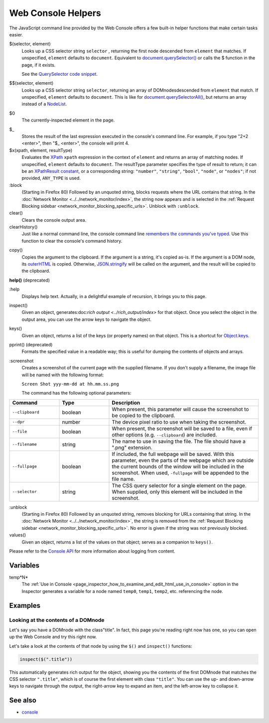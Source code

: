 ===================
Web Console Helpers
===================

The JavaScript command line provided by the Web Console offers a few built-in helper functions that make certain tasks easier.

$(selector, element)
  Looks up a CSS selector string ``selector`` , returning the first node descended from ``element`` that matches. If unspecified, ``element`` defaults to ``document``. Equivalent to `document.querySelector() <https://developer.mozilla.org/en-US/docs/Web/API/Document/querySelector>`_ or calls the $ function in the page, if it exists.

  See the `QuerySelector code snippet <https://developer.mozilla.org/en-US/docs/Web/API/Document/querySelector>`_.

.. _web_console_helpers_$$:

$$(selector, element)
  Looks up a CSS selector string ``selector``, returning an array of DOMnodesdescended from ``element`` that match. If unspecified, ``element`` defaults to ``document``. This is like for `document.querySelectorAll() <https://developer.mozilla.org/en-US/docs/Web/API/Document/querySelectorAll>`_, but returns an array instead of a `NodeList <https://developer.mozilla.org/en-US/docs/Web/API/NodeList>`_.

.. _web_console_helpers_$0:

$0
  The currently-inspected element in the page.

.. _web_console_helpers_$:

$_
  Stores the result of the last expression executed in the console's command line. For example, if you type "2+2 <enter>", then "$_ <enter>", the console will print 4.

$x(xpath, element, resultType)
  Evaluates the `XPath <https://developer.mozilla.org/en-US/docs/Web/XPath>`_ ``xpath`` expression in the context of ``element`` and returns an array of matching nodes. If unspecified, ``element`` defaults to ``document``. The resultType parameter specifies the type of result to return; it can be an `XPathResult constant <https://developer.mozilla.org/en-US/docs/Web/API/XPathResult#constants>`_, or a corresponding string: ``"number"``, ``"string"``, ``"bool"``, ``"node"``, or ``"nodes"``; if not provided, ``ANY_TYPE`` is used.

:block
  (Starting in Firefox 80) Followed by an unquoted string, blocks requests where the URL contains that string. In the :doc:`Network Monitor <../../network_monitor/index>`, the string now appears and is selected in the :ref:`Request Blocking sidebar <network_monitor_blocking_specific_urls>`. Unblock with ``:unblock``.

clear()
  Clears the console output area.

clearHistory()
  Just like a normal command line, the console command line `remembers the commands you've typed <https://developer.mozilla.org/en-US/docs/Tools/Web_Console#command_history>`_. Use this function to clear the console's command history.

.. _web_console_helpers_copy:

copy()
  Copies the argument to the clipboard. If the argument is a string, it's copied as-is. If the argument is a DOM node, its `outerHTML <https://developer.mozilla.org/en-US/docs/Web/API/Element/outerHTML>`_ is copied. Otherwise, `JSON.stringify <https://developer.mozilla.org/en-US/docs/Web/JavaScript/Reference/Global_Objects/JSON/stringify>`_ will be called on the argument, and the result will be copied to the clipboard.

**help()** (deprecated)

.. _web_console_helpers_help:

:help
  Displays help text. Actually, in a delightful example of recursion, it brings you to this page.

inspect()
  Given an object, generates:doc:`rich output <../rich_output/index>` for that object. Once you select the object in the output area, you can use the arrow keys to navigate the object.

keys()
  Given an object, returns a list of the keys (or property names) on that object. This is a shortcut for `Object.keys <https://developer.mozilla.org/en-US/docs/Web/JavaScript/Reference/Global_Objects/Object/keys>`_.

pprint() (deprecated)
  Formats the specified value in a readable way; this is useful for dumping the contents of objects and arrays.

:screenshot
  Creates a screenshot of the current page with the supplied filename. If you don't supply a filename, the image file will be named with the following format:

  ``Screen Shot yyy-mm-dd at hh.mm.ss.png``

  The command has the following optional parameters:

.. list-table::
  :widths: 20 20 60
  :header-rows: 1

  * - Command
    - Type
    - Description

  * - ``--clipboard``
    - boolean
    - When present, this parameter will cause the screenshot to be copied to the clipboard.

  * - ``--dpr``
    - number
    - The device pixel ratio to use when taking the screenshot.

  * - ``--file``
    - boolean
    - When present, the screenshot will be saved to a file, even if other options (e.g. ``--clipboard``) are included.

  * - ``--filename``
    - string
    - The name to use in saving the file. The file should have a ".png" extension.

  * - ``--fullpage``
    - boolean
    - If included, the full webpage will be saved. With this parameter, even the parts of the webpage which are outside the current bounds of the window will be included in the screenshot. When used, ``-fullpage`` will be appended to the file name.

  * - ``--selector``
    - string
    - The CSS query selector for a single element on the page. When supplied, only this element will be included in the screenshot.


:unblock
  (Starting in Firefox 80) Followed by an unquoted string, removes blocking for URLs containing that string. In the :doc:`Network Monitor <../../network_monitor/index>`, the string is removed from the :ref:`Request Blocking sidebar <network_monitor_blocking_specific_urls>`. No error is given if the string was not previously blocked.

values()
  Given an object, returns a list of the values on that object; serves as a companion to ``keys()``.


Please refer to the `Console API <https://developer.mozilla.org/en-US/docs/Web/API/console>`_ for more information about logging from content.


Variables
*********

.. _web_console_helpers_tempn:

temp*N*
  The :ref:`Use in Console <page_inspector_how_to_examine_and_edit_html_use_in_console>` option in the Inspector generates a variable for a node named ``temp0``, ``temp1``, ``temp2``, etc. referencing the node.


Examples
********

Looking at the contents of a DOMnode
------------------------------------

Let's say you have a DOMnode with the class"title". In fact, this page you're reading right now has one, so you can open up the Web Console and try this right now.

Let's take a look at the contents of that node by using the ``$()`` and ``inspect()`` functions:

.. code-block:: javascript

  inspect($(".title"))


This automatically generates rich output for the object, showing you the contents of the first DOMnode that matches the CSS selector ``".title"``, which is of course the first element with class ``"title"``. You can use the up- and down-arrow keys to navigate through the output, the right-arrow key to expand an item, and the left-arrow key to collapse it.


See also
********

- `console <https://developer.mozilla.org/en-US/docs/Web/API/console>`_

